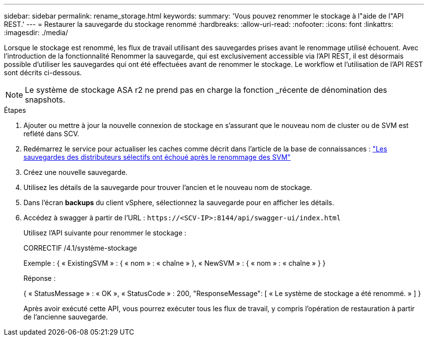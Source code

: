 ---
sidebar: sidebar 
permalink: rename_storage.html 
keywords:  
summary: 'Vous pouvez renommer le stockage à l"aide de l"API REST.' 
---
= Restaurer la sauvegarde du stockage renommé
:hardbreaks:
:allow-uri-read: 
:nofooter: 
:icons: font
:linkattrs: 
:imagesdir: ./media/


[role="lead"]
Lorsque le stockage est renommé, les flux de travail utilisant des sauvegardes prises avant le renommage utilisé échouent. Avec l'introduction de la fonctionnalité Renommer la sauvegarde, qui est exclusivement accessible via l'API REST, il est désormais possible d'utiliser les sauvegardes qui ont été effectuées avant de renommer le stockage. Le workflow et l'utilisation de l'API REST sont décrits ci-dessous.


NOTE: Le système de stockage ASA r2 ne prend pas en charge la fonction _récente de dénomination des snapshots.

.Étapes
. Ajouter ou mettre à jour la nouvelle connexion de stockage en s'assurant que le nouveau nom de cluster ou de SVM est reflété dans SCV.
. Redémarrez le service pour actualiser les caches comme décrit dans l'article de la base de connaissances : https://kb.netapp.com/mgmt/SnapCenter/SCV_backups_fail_after_SVM_rename["Les sauvegardes des distributeurs sélectifs ont échoué après le renommage des SVM"]
. Créez une nouvelle sauvegarde.
. Utilisez les détails de la sauvegarde pour trouver l'ancien et le nouveau nom de stockage.
. Dans l'écran *backups* du client vSphere, sélectionnez la sauvegarde pour en afficher les détails.
. Accédez à swagger à partir de l'URL : `\https://<SCV-IP>:8144/api/swagger-ui/index.html`
+
Utilisez l'API suivante pour renommer le stockage :

+
CORRECTIF
/4.1/système-stockage

+
Exemple :
{
  « ExistingSVM » : {
    « nom » : « chaîne »
  },
  « NewSVM » : {
    « nom » : « chaîne »
  }
}

+
Réponse :

+
{
  « StatusMessage » : « OK »,
  « StatusCode » : 200,
  "ResponseMessage": [
    « Le système de stockage a été renommé. »
  ]
}

+
Après avoir exécuté cette API, vous pourrez exécuter tous les flux de travail, y compris l'opération de restauration à partir de l'ancienne sauvegarde.


